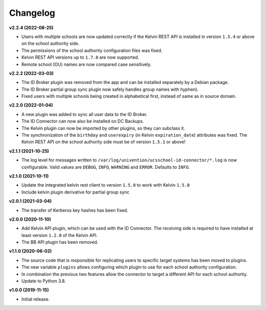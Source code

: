 .. :changelog:

.. The file can be read on the installed system at https://FQDN/ucsschool-id-connector/api/v1/history

Changelog
---------

**v2.2.4 (2022-08-25)**

* Users with multiple schools are now updated correctly if the Kelvin REST API is installed in version ``1.5.4`` or above on the school authority side.
* The permissions of the school authority configuration files was fixed.
* Kelvin REST API versions up to ``1.7.0`` are now supported.
* Remote school (OU) names are now compared case sensitively.


**v2.2.2 (2022-03-03)**

* The ID Broker plugin was removed from the app and can be installed separately by a Debian package.
* The ID Broker partial group sync plugin now safely handles group names with hyphen).
* Fixed users with multiple schools being created in alphabetical first, instead of same as in source domain.


**v2.2.0 (2022-01-04)**

* A new plugin was added to sync all user data to the ID Broker.
* The ID Connector can now also be installed on DC Backups.
* The Kelvin plugin can now be imported by other plugins, so they can subclass it.
* The synchronization of the ``birthday`` and ``userexpiry`` (in Kelvin ``expiration_date``) attributes was fixed. The Kelvin REST API on the school authority side must be of version ``1.5.1`` or above!


**v2.1.1 (2021-10-25)**

* The log level for messages written to ``/var/log/univention/ucsschool-id-connector/*.log`` is now configurable. Valid values are ``DEBUG``, ``INFO``, ``WARNING`` and ``ERROR``. Defaults to ``INFO``.


**v2.1.0 (2021-10-11)**

* Update the integrated kelvin rest client to version ``1.5.0`` to work with Kelvin ``1.5.0``
* Include kelvin plugin derivative for partial group sync

**v2.0.1 (2021-03-04)**

* The transfer of Kerberos key hashes has been fixed.

**v2.0.0 (2020-11-10)**

* Add Kelvin API plugin, which can be used with the ID Connector. The receiving side is required to have installed at least version ``1.2.0`` of the Kelvin API.
* The BB API plugin has been removed.


**v1.1.0 (2020-06-02)**

* The source code that is responsible for replicating users to specific target systems has been moved to plugins.
* The new variable ``plugins`` allows configuring which plugin to use for each school authority configuration.
* In combination the previous two features allow the connector to target a different API for each school authority.
* Update to Python 3.8.

**v1.0.0 (2019-11-15)**

* Initial release.
